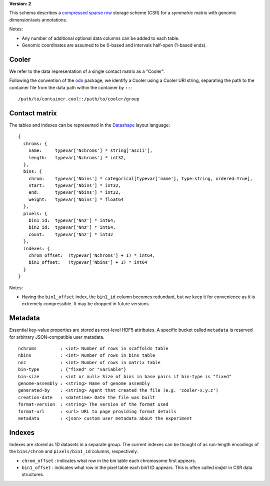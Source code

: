 .. _current-version:

**Version: 2**

This schema describes a `compressed sparse row <https://en.wikipedia.org/wiki/Sparse_matrix#Compressed_sparse_row_.28CSR.2C_CRS_or_Yale_format.29>`_ storage scheme (CSR) for a *symmetric* matrix with genomic dimension/axis annotations.

Notes:

- Any number of additional optional data columns can be added to each table.
- Genomic coordinates are assumed to be 0-based and intervals half-open (1-based ends).


Cooler
~~~~~~

We refer to the data representation of a single contact matrix as a "Cooler".

Following the convention of the `odo <http://odo.pydata.org/en/latest/uri.html>`_ package, we identify a Cooler using a Cooler URI string, separating the path to the container file from the data path within the container by ``::``:

::
  
  /path/to/container.cool::/path/to/cooler/group


Contact matrix
~~~~~~~~~~~~~~

The tables and indexes can be represented in the `Datashape <http://datashape.readthedocs.org/en/latest/>`_ layout language:

::

    {
      chroms: {
        name:     typevar['Nchroms'] * string['ascii'],
        length:   typevar['Nchroms'] * int32,
      },
      bins: {
        chrom:    typevar['Nbins'] * categorical[typevar['name'], type=string, ordered=True],
        start:    typevar['Nbins'] * int32,
        end:      typevar['Nbins'] * int32,
        weight:   typevar['Nbins'] * float64
      },
      pixels: {
        bin1_id:  typevar['Nnz'] * int64,
        bin2_id:  typevar['Nnz'] * int64,
        count:    typevar['Nnz'] * int32
      },
      indexes: {
        chrom_offset:  (typevar['Nchroms'] + 1) * int64,
        bin1_offset:   (typevar['Nbins'] + 1) * int64
      }
    }

Notes:

- Having the ``bin1_offset`` index, the ``bin1_id`` column becomes redundant, but we keep it for convenience as it is extremely compressible. It may be dropped in future versions.

Metadata
~~~~~~~~~

Essential key-value properties are stored as root-level HDF5 attributes. A specific bucket called ``metadata`` is reserved for arbitrary JSON-compatible user metadata.

::

    nchroms         : <int> Number of rows in scaffolds table
    nbins           : <int> Number of rows in bins table
    nnz             : <int> Number of rows in matrix table
    bin-type        : {"fixed" or "variable"}
    bin-size        : <int or null> Size of bins in base pairs if bin-type is "fixed"
    genome-assembly : <string> Name of genome assembly
    generated-by    : <string> Agent that created the file (e.g. 'cooler-x.y.z')
    creation-date   : <datetime> Date the file was built
    format-version  : <string> The version of the format used
    format-url      : <url> URL to page providing format details
    metadata        : <json> custom user metadata about the experiment


Indexes
~~~~~~~

Indexes are stored as 1D datasets in a separate group. The current indexes can be thought of as run-length encodings of the ``bins/chrom`` and ``pixels/bin1_id`` columns, respectively.

- ``chrom_offset`` : indicates what row in the bin table each chromosome first appears.
- ``bin1_offset`` : indicates what row in the pixel table each bin1 ID appears. This is often called *indptr* in CSR data structures.
